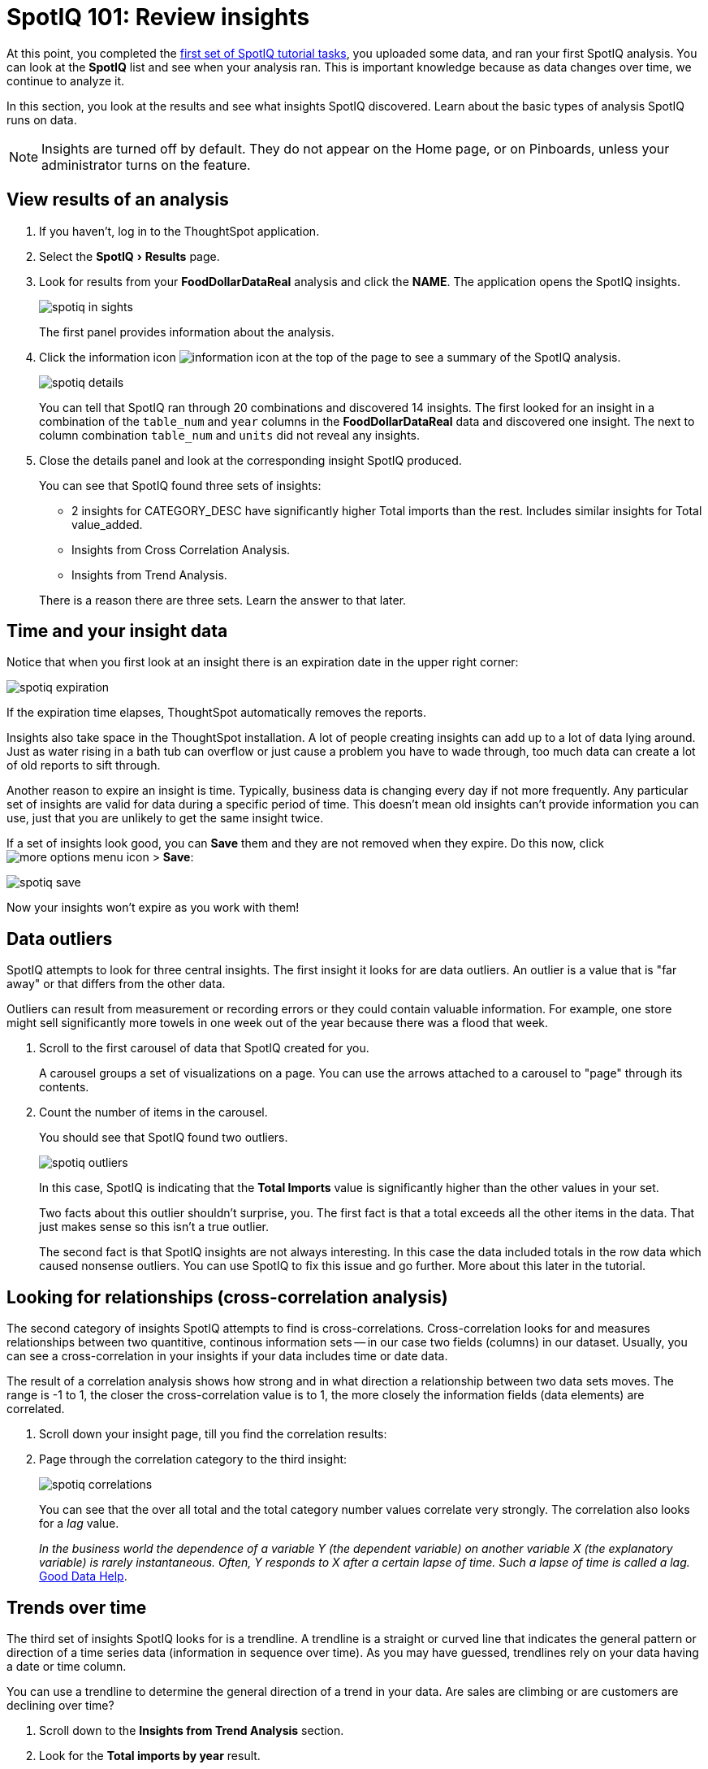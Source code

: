 = SpotIQ 101: Review insights
:experimental:
:last_updated: 11/15/2019
:permalink: /:collection/:path.html
:sidebar: mydoc_sidebar
:summary: Review your SpotIQ insights.

At this point, you completed the xref:overview.adoc[first set of SpotIQ tutorial tasks], you uploaded some data, and ran your first SpotIQ analysis.
You can look at the *SpotIQ* list and see when your analysis ran.
This is important knowledge because as data changes over time, we continue to analyze it.

In this section, you look at the results and see what insights SpotIQ discovered.
Learn about the basic types of analysis SpotIQ runs on data.

NOTE: Insights are turned off by default.
They do not appear on the Home page, or on Pinboards, unless your administrator turns on the feature.

== View results of an analysis

. If you haven't, log in to the ThoughtSpot application.
. Select the menu:SpotIQ[Results] page.
. Look for results from your *FoodDollarDataReal* analysis and click the *NAME*.
The application opens the SpotIQ insights.
+
image::spotiq-in-sights.png[]
+
The first panel provides information about the analysis.

. Click the information icon image:icon-info.png[information icon] at the top of the page to see a summary of the SpotIQ analysis.
+
image::spotiq-details.png[]
+
You can tell that SpotIQ ran through 20 combinations and discovered 14 insights.
The first looked for an insight in a combination of the `table_num` and `year` columns in the *FoodDollarDataReal* data and discovered one insight.
The next to column combination `table_num` and `units` did not reveal any insights.

. Close the details panel and look at the corresponding insight SpotIQ produced.
+
You can see that SpotIQ found three sets of insights:

 ** 2 insights for CATEGORY_DESC have significantly higher Total imports than the rest.
Includes similar insights for Total value_added.
 ** Insights from Cross Correlation Analysis.
 ** Insights from Trend Analysis.

+
There is a reason there are three sets.
Learn the answer to that later.

== Time and your insight data

Notice that when you first look at an insight there is an expiration date in the upper right corner:

image::spotiq-expiration.png[]

If the expiration time elapses, ThoughtSpot automatically removes the reports.

Insights also take space in the ThoughtSpot installation.
A lot of people creating insights can add up to a lot of data lying around.
Just as water rising in a bath tub can overflow or just cause a problem you have to wade through, too much data can create a lot of old reports to sift through.

Another reason to expire an insight is time.
Typically, business data is changing every day if not more frequently.
Any particular set of insights are valid for data during a specific period of time.
This doesn't mean old insights can't provide information you can use, just that you are unlikely to get the same insight twice.

If a set of insights look good, you can *Save* them and they are not removed when they expire.
Do this now, click image:icon-ellipses.png[more options menu icon] > *Save*:

image::spotiq-save.png[]

Now your insights won't expire as you work with them!

== Data outliers

SpotIQ attempts to look for three central insights.
The first insight it looks for are data outliers.
An outlier is a value that is "far away" or that differs from the other data.

Outliers can result from measurement or recording errors or they could contain valuable information.
For example, one store might sell significantly more towels in one week out of the year because there was a flood that week.

. Scroll to the first carousel of data that SpotIQ created for you.
+
A carousel groups a set of visualizations on a page.
You can use the arrows  attached to a carousel to "page" through its contents.

. Count the number of items in the carousel.
+
You should see that SpotIQ found two outliers.
+
image::spotiq-outliers.png[]
+
In this case, SpotIQ is indicating that the *Total Imports* value is  significantly higher than the other values in your set.
+
Two facts about this outlier shouldn't surprise, you.
The first fact is that a  total exceeds all the other items in the data.
That just makes sense so this  isn't a true outlier.
+
The second fact is that SpotIQ insights are not always interesting.
In this  case the data included totals in the row data which caused nonsense outliers.
You can use SpotIQ to fix this issue and go further.
More about this later in  the tutorial.

== Looking for relationships (cross-correlation analysis)

The second category of insights SpotIQ attempts to find is cross-correlations.
Cross-correlation looks for and measures relationships between two quantitive, continous information sets -- in our case two fields (columns) in our dataset.
Usually, you can see a cross-correlation in your insights if your data includes time or date data.

The result of a correlation analysis shows how strong and in what direction a relationship between two data sets moves.
The range is -1 to 1, the closer the cross-correlation value is to 1, the more closely the information fields (data elements) are correlated.

. Scroll down your insight page, till you find the correlation results:
. Page through the correlation category to the third insight:
+
image::spotiq-correlations.png[]
+
You can see that the over all total and the total category number values  correlate very strongly.
The correlation also looks for a _lag_ value.
+
_In the business world the dependence of a variable Y (the dependent variable)    on another variable X (the explanatory variable) is rarely instantaneous.
Often, Y responds to X after a certain lapse of time.
Such a lapse of time is    called a lag._ https://goo.gl/XW2Tk1[Good Data Help].

== Trends over time

The third set of insights SpotIQ looks for is a trendline.
A trendline is a straight or curved line that indicates the general pattern or direction of a time series data (information in sequence over time).
As you may have guessed, trendlines rely on your data having a date or time column.

You can use a trendline to determine the general direction of a trend in your data.
Are sales are climbing or are customers are declining over time?

. Scroll down to the *Insights from Trend Analysis* section.
. Look for the *Total imports by year* result.
+
image::spotiq-trend.png[]

At this point, you may have noticed that SpotIQ grouped each type of insights.
Outliers, correlations, and this last one, trendlines.
This grouping makes it   easier to locate and review similar types of insights.

== Where to go next

In this section, you explored some of the functionality of the *SpotIQ* page.
You learned that SpotIQ combines columns in your data to look for three categories of insights:

* outliers
* cross-correlations
* trendlines

In the xref:spotiq-customize.adoc[next section], learn how to schedule SpotIQ to regularly deliver insights.
